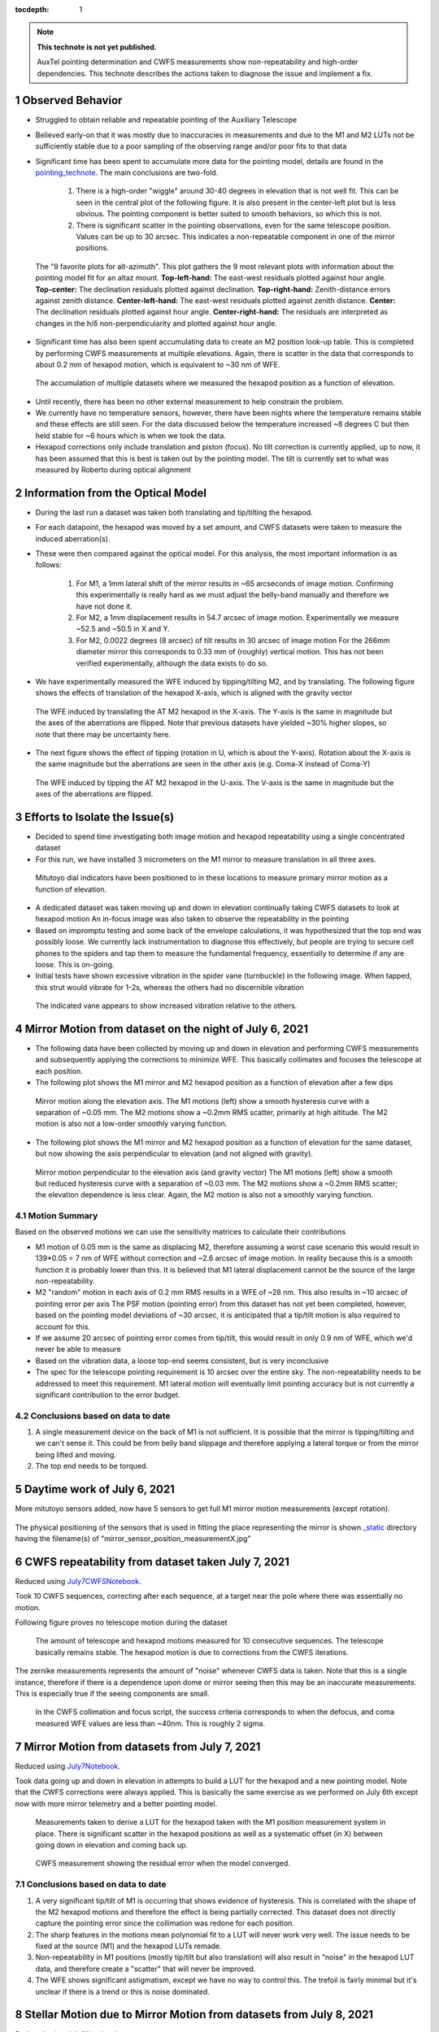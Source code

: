 ..
  Technote content.

  See https://developer.lsst.io/restructuredtext/style.html
  for a guide to reStructuredText writing.

  Do not put the title, authors or other metadata in this document;
  those are automatically added.

  Use the following syntax for sections:

  Sections
  ========

  and

  Subsections
  -----------

  and

  Subsubsections
  ^^^^^^^^^^^^^^

  To add images, add the image file (png, svg or jpeg preferred) to the
  _static/ directory. The reST syntax for adding the image is

  .. figure:: /_static/filename.ext
     :name: fig-label

     Caption text.

   Run: ``make html`` and ``open _build/html/index.html`` to preview your work.
   See the README at https://github.com/lsst-sqre/lsst-technote-bootstrap or
   this repo's README for more info.

   Feel free to delete this instructional comment.

:tocdepth: 1

.. Please do not modify tocdepth; will be fixed when a new Sphinx theme is shipped.

.. sectnum::

.. TODO: Delete the note below before merging new content to the master branch.

.. note::

   **This technote is not yet published.**

   AuxTel pointing determination and CWFS measurements show non-repeatability and high-order dependencies.
   This technote describes the actions taken to diagnose the issue and implement a fix.


Observed Behavior
=================

.. _pointing_technote: https://tstn-014.lsst.io/v/DM-30308/runs/run-202106.html

- Struggled to obtain reliable and repeatable pointing of the Auxiliary Telescope

- Believed early-on that it was mostly due to inaccuracies in measurements and due to the M1 and M2 LUTs not be sufficiently stable due to a poor sampling of the observing range and/or poor fits to that data

- Significant time has been spent to accumulate more data for the pointing model, details are found in the pointing_technote_.
  The main conclusions are two-fold.

    #. There is a high-order "wiggle" around 30-40 degrees in elevation that is not well fit.
       This can be seen in the central plot of the following figure.
       It is also present in the center-left plot but is less obvious.
       The pointing component is better suited to smooth behaviors, so which this is not.

    #. There is significant scatter in the pointing observations, even for the same telescope position.
       Values can be up to 30 arcsec. This indicates a non-repeatable component in one of the mirror positions.


.. figure:: _static/tpoint_a9plot_ia_ie_an_aw_tf_tx10_20210608_tw004.png
    :name: tpoint_a9plot_ia_ie_an_aw_tf_tx10_20210608_tw004.png
    :target: _static/tpoint_a9plot_ia_ie_an_aw_tf_tx10_20210608_tw004.png
    :alt: pointing model fit

    The "9 favorite plots for alt-azimuth".
    This plot gathers the 9 most relevant plots with information about the pointing model fit for an altaz mount.
    **Top-left-hand:** The east-west residuals plotted against hour angle.
    **Top-center:** The declination residuals plotted against declination.
    **Top-right-hand:** Zenith-distance errors against zenith distance.
    **Center-left-hand:** The east-west residuals plotted against zenith distance.
    **Center:** The declination residuals plotted against hour angle.
    **Center-right-hand:** The residuals are interpreted as changes in the h/δ non-perpendicularity and plotted against hour angle.


- Significant time has also been spent accumulating data to create an M2 position look-up table.
  This is completed by performing CWFS measurements at multiple elevations.
  Again, there is scatter in the data that corresponds to about 0.2 mm of hexapod motion, which is equivalent to ~30 nm of WFE.

.. figure:: /_static/hexapod_combined.jpg
    :name: fig-hexapod_combined
    :target: ../_static/hexapod_combined.jpg
    :alt: hexapod_original_data

    The accumulation of multiple datasets where we measured the hexapod position as a function of elevation.

- Until recently, there has been no other external measurement to help constrain the problem.

- We currently have no temperature sensors, however, there have been nights where the temperature remains stable and these effects are still seen.
  For the data discussed below the temperature increased ~8 degrees C but then held stable for ~6 hours which is when we took the data.

- Hexapod corrections only include translation and piston (focus).
  No tilt correction is currently applied, up to now, it has been assumed that this is best is taken out by the pointing model.
  The tilt is currently set to what was measured by Roberto during optical alignment


Information from the Optical Model
==================================

- During the last run a dataset was taken both translating and tip/tilting the hexapod.

- For each datapoint, the hexapod was moved by a set amount, and CWFS datasets were taken to measure the induced aberration(s).

- These were then compared against the optical model.
  For this analysis, the most important information is as follows:

    #. For M1, a 1mm lateral shift of the mirror results in ~65 arcseconds of image motion.
       Confirming this experimentally is really hard as we must adjust the belly-band manually and therefore we have not done it.

    #. For M2, a 1mm displacement results in 54.7 arcsec of image motion.
       Experimentally we measure ~52.5 and ~50.5 in X and Y.

    #. For M2, 0.0022 degrees (8 arcsec) of tilt results in 30 arcsec of image motion
       For the 266mm diameter mirror this corresponds to 0.33 mm of (roughly) vertical motion.
       This has not been verified experimentally, although the data exists to do so.

- We have experimentally measured the WFE induced by tipping/tilting M2, and by translating.
  The following figure shows the effects of translation of the hexapod X-axis, which is aligned with the gravity vector

.. figure:: /_static/hexXoffset_sensitivity.jpg
    :name: fig-hexapod_X_sensitivity
    :target: ../_static/hexXoffset_sensitivity.jpg
    :alt: fig-hexapod_X_sensitivity

    The WFE induced by translating the AT M2 hexapod in the X-axis.
    The Y-axis is the same in magnitude but the axes of the aberrations are flipped.
    Note that previous datasets have yielded ~30% higher slopes, so note that there may be uncertainty here.

- The next figure shows the effect of tipping (rotation in U, which is about the Y-axis).
  Rotation about the X-axis is the same magnitude but the aberrations are seen in the other axis (e.g. Coma-X instead of Coma-Y)

.. figure:: /_static/hexUoffset_sensitivity.jpg
    :name: fig-hexapod_U_sensitivity
    :target: ../_static/hexUoffset_sensitivity.jpg
    :alt: fig-hexapod_U_sensitivity

    The WFE induced by tipping the AT M2 hexapod in the U-axis.
    The V-axis is the same in magnitude but the axes of the aberrations are flipped.

Efforts to Isolate the Issue(s)
===============================

- Decided to spend time investigating both image motion and hexapod repeatability using a single concentrated dataset

- For this run, we have installed 3 micrometers on the M1 mirror to measure translation in all three axes.

.. figure:: /_static/mitutoyo_placements.png
    :name: fig-mitutoyo_placements
    :target: ../_static/mitutoyo_placements.png
    :alt: fig-mitutoyo_placements

    Mitutoyo dial indicators have been positioned to in these locations to measure primary mirror motion as a function of elevation.

- A dedicated dataset was taken moving up and down in elevation continually taking CWFS datasets to look at hexapod motion
  An in-focus image was also taken to observe the repeatability in the pointing

- Based on impromptu testing and some back of the envelope calculations, it was hypothesized that the top end was possibly loose.
  We currently lack instrumentation to diagnose this effectively, but people are trying to secure cell phones to the spiders and tap them to measure the fundamental frequency, essentially to determine if any are loose. This is on-going.

- Initial tests have shown excessive vibration in the spider vane (turnbuckle) in the following image.
  When tapped, this strut would vibrate for 1-2s, whereas the others had no discernible vibration

.. figure:: /_static/Struts.jpg
    :name: fig-Struts
    :target: ../_static/Struts.jpg
    :alt: fig-Struts

    The indicated vane appears to show increased vibration relative to the others.

Mirror Motion from dataset on the night of July 6, 2021
=======================================================

- The following data have been collected by moving up and down in elevation and performing CWFS measurements and subsequently applying the corrections to minimize WFE.
  This basically collimates and focuses the telescope at each position.

- The following plot shows the M1 mirror and M2 hexapod position as a function of elevation after a few dips

.. figure:: /_static/mirror_motion_on_axes_parallel_to_gravity.jpg
    :name: fig-mirror_motion_on_axes_parallel_to_gravity
    :target: ../_static/mirror_motion_on_axes_parallel_to_gravity.jpg
    :alt: fig-mirror_motion_on_axes_parallel_to_gravity

    Mirror motion along the elevation axis.
    The M1 motions (left) show a smooth hysteresis curve with a separation of ~0.05 mm.
    The M2 motions show a ~0.2mm RMS scatter, primarily at high altitude.
    The M2 motion is also not a low-order smoothly varying function.

- The following plot shows the M1 mirror and M2 hexapod position as a function of elevation for the same dataset, but now showing the axis perpendicular to elevation (and not aligned with gravity).

.. figure:: /_static/mirror_motion_on_axes_perpendicular_to_gravity.jpg
    :name: fig-mirror_motion_on_axes_perpendicular_to_gravity
    :target: ../_static/mirror_motion_on_axes_perpendicular_to_gravity.jpg
    :alt: fig-mirror_motion_on_axes_perpendicular_to_gravity

    Mirror motion perpendicular to the elevation axis (and gravity vector)
    The M1 motions (left) show a smooth but reduced hysteresis curve with a separation of ~0.03 mm.
    The M2 motions show a ~0.2mm RMS scatter; the elevation dependence is less clear.
    Again, the M2 motion is also not a smoothly varying function.


Motion Summary
--------------

Based on the observed motions we can use the sensitivity matrices to calculate their contributions

- M1 motion of 0.05 mm is the same as displacing M2, therefore assuming a worst case scenario this would result in 139*0.05 = 7 nm of WFE without correction and ~2.6 arcsec of image motion.
  In reality because this is a smooth function it is probably lower than this.
  It is believed that M1 lateral displacement cannot be the source of the large non-repeatability.

- M2 "random" motion in each axis of 0.2 mm RMS results in a WFE of ~28 nm.
  This also results in ~10 arcsec of pointing error per axis
  The PSF motion (pointing error) from this dataset has not yet been completed, however, based on the pointing model deviations of ~30 arcsec, it is anticipated that a tip/tilt motion is also required to account for this.

- If we assume 20 arcsec of pointing error comes from tip/tilt, this would result in only 0.9 nm of WFE, which we'd never be able to measure

- Based on the vibration data, a loose top-end seems consistent, but is very inconclusive

- The spec for the telescope pointing requirement is 10 arcsec over the entire sky.
  The non-repeatability needs to be addressed to meet this requirement.
  M1 lateral motion will eventually limit pointing accuracy but is not currently a significant contribution to the error budget.



Conclusions based on data to date
----------------------------------

#. A single measurement device on the back of M1 is not sufficient.
   It is possible that the mirror is tipping/tilting and we can't sense it.
   This could be from belly band slippage and therefore applying a lateral torque or from the mirror being lifted and moving.

#. The top end needs to be torqued.

Daytime work of July 6, 2021
============================

More mitutoyo sensors added, now have 5 sensors to get full M1 mirror motion measurements (except rotation).

.. figure:: /_static/mitutoyo_placements2.png
    :name: fig-mitutoyo_placements2
    :target: ../_static/mitutoyo_placements2.png
    :alt: fig-mitutoyo_placements2

The physical positioning of the sensors that is used in fitting the place representing the mirror is shown `_static </_static/>`_ directory having the filename(s) of "mirror_sensor_position_measurementX.jpg"

CWFS repeatability from dataset taken July 7, 2021
==================================================

.. _July7CWFSNotebook: https://lsst-nts-k8s.ncsa.illinois.edu/nb/user/pingraha/files/develop/ts_notebooks/pingraham/summit_notebooks/AT_20210607/CWFS_repeatability_Test-2021-07-07.ipynb?_xsrf=2%7C30ffc635%7C117a70f51a2cb57c083aec021346b1d6%7C1625867799

Reduced using July7CWFSNotebook_.

Took 10 CWFS sequences, correcting after each sequence, at a target near the pole where there was essentially no motion.

Following figure proves no telescope motion during the dataset

.. figure:: /_static/CWFS_repeatability_telescope_position.jpg
    :name: fig-CWFS_repeatability_telescope_position.jpg
    :target: ../_static/CWFS_repeatability_telescope_position.jpg
    :alt: fig-CWFS_repeatability_telescope_position.jpg

    The amount of telescope and hexapod motions measured for 10 consecutive sequences.
    The telescope basically remains stable.
    The hexapod motion is due to corrections from the CWFS iterations.

The zernike measurements represents the amount of "noise" whenever CWFS data is taken.
Note that this is a single instance, therefore if there is a dependence upon dome or mirror seeing then this may be an inaccurate measurements.
This is especially true if the seeing components are small.

.. figure:: /_static/CWFS_repeatability_zernikes.jpg
    :name: fig-CWFS_repeatability_zernikes.jpg
    :target: ../_static/CWFS_repeatability_zernikes.jpg
    :alt: fig-CWFS_repeatability_zernikes.jpg

    In the CWFS collimation and focus script, the success criteria corresponds to when the defocus, and coma measured WFE values are less than ~40nm. This is roughly 2 sigma.


Mirror Motion from datasets from July 7, 2021
=============================================
.. _July7Notebook: https://lsst-nts-k8s.ncsa.illinois.edu/nb/user/pingraha/files/develop/ts_notebooks/pingraham/summit_notebooks/AT_20210607/Hexapod_LUT_determination-2021-07-07.ipynb?_xsrf=2%7C30ffc635%7C117a70f51a2cb57c083aec021346b1d6%7C1625867799

Reduced using July7Notebook_.

Took data going up and down in elevation in attempts to build a LUT for the hexapod and a new pointing model.
Note that the CWFS corrections were always applied.
This is basically the same exercise as we performed on July 6th except now with more mirror telemetry and a better pointing model.

.. figure:: /_static/hexapod_LUT_generation_2021-07-07-M1positions.jpg
    :name: fig-hexapod_LUT_generation_2021-07-07-M1positions.jpg
    :target: ../_static/hexapod_LUT_generation_2021-07-07-M1positions.jpg
    :alt: fig-hexapod_LUT_generation_2021-07-07-M1positions.jpg

    Measurements taken to derive a LUT for the hexapod taken with the M1 position measurement system in place.
    There is significant scatter in the hexapod positions as well as a systematic offset (in X) between going down in elevation and coming back up.

.. figure:: /_static/hexapod_LUT_generation_2021-07-07-WFE_measurements.jpg
    :name: fig-hexapod_LUT_generation_2021-07-07-WFE_measurements.jpg
    :target: ../_static/hexapod_LUT_generation_2021-07-07-WFE_measurements.jpg
    :alt: fig-hexapod_LUT_generation_2021-07-07-WFE_measurements.jpg

    CWFS measurement showing the residual error when the model converged.

Conclusions based on data to date
----------------------------------

#. A very significant tip/tilt of M1 is occurring that shows evidence of hysteresis.
   This is correlated with the shape of the M2 hexapod motions and therefore the effect is being partially corrected.
   This dataset does not directly capture the pointing error since the collimation was redone for each position.

#. The sharp features in the motions mean polynomial fit to a LUT will never work very well.
   The issue needs to be fixed at the source (M1) and the hexapod LUTs remade.

#. Non-repeatability in M1 positions (mostly tip/tilt but also translation) will also result in "noise" in the hexapod LUT data, and therefore create a "scatter" that will never be improved.

#. The WFE shows significant astigmatism, except we have no way to control this.
   The trefoil is fairly minimal but it's unclear if there is a trend or this is noise dominated.


Stellar Motion due to Mirror Motion from datasets from July 8, 2021
===================================================================
.. _July8Notebook: https://lsst-nts-k8s.ncsa.illinois.edu/nb/user/pingraha/files/develop/ts_notebooks/pingraham/summit_notebooks/AT_20210607/Up-Down-Repeatability-Test-2021-07-08.ipynb?_xsrf=2%7C30ffc635%7C117a70f51a2cb57c083aec021346b1d6%7C1625867799

Reduced using July8Notebook_.

This dataset is the same as the dataset taken on the 7th, except the CWFS measurements are taken and no correction in pointing or collimation is applied.
The point of this test is to directly measure the stellar position offsets and WFE induced by the non-repeatability in the mirror tilt.
Because the LUT in the hexapod is still active, only residuals are measured.


.. figure:: /_static/Up-Down-Repeatability-Test-2021-07-08-Image_offsets.jpg
    :name: fig-Up-Down-Repeatability-Test-2021-07-08-Image offsets.jpg
    :target: ../_static/Up-Down-Repeatability-Test-2021-07-08-Image_offsets.jpg
    :alt: fig-Up-Down-Repeatability-Test-2021-07-08-Image_offsets.jpg

    Measurements taken to using the LUT for the hexapod with the M1 position measurement system in place.
    The orange and blue curves show two separate runs of the same dataset.

.. figure:: /_static/Up-Down-Repeatability-Test-2021-07-08-WFE.jpg
    :name: fig-Up-Down-Repeatability-Test-2021-07-08-WFE.jpg
    :target: ../_static/Up-Down-Repeatability-Test-2021-07-08-WFE.jpg
    :alt: fig-Up-Down-Repeatability-Test-2021-07-08-WFE.jpg

    CWFS measurement showing the measured error at each elevation.
    No corrections from these measurements were applied.


Conclusions based on data to date
---------------------------------

#. The tilts in M1 and the image motion seen on the sensor are very similar in shape and size.
   Even the hysteresis is seen.
   This is very strong evidence that the M1 motion is causing the pointing non-repeatability.

#. The WFE shows large amount of astigmatism and the trefoil curves have different shapes.
   This makes me inclined to believe there is inaccuracies in the WFE outputs being derived for (at least) these Zernikes.


Closed-Dome Pressure Reduction tests from July 15, 2021
=======================================================
.. _July15Notebook: https://lsst-nts-k8s.ncsa.illinois.edu/nb/user/pingraha/files/develop/ts_notebooks/pingraham/summit_notebooks/AT_20210607/M1_Mirror_motion-ClosedDomeTests-2021-07-15.ipynb

Reduced using July15Notebook_.


On July 15th, a series of closed-dome tests were performed to look at how reducing the pressure under M1 relates to the mirror motion.
It was determined that a reduction in pressure by 10% of the maximum results in the mirror not tilting (or lifting) a significant amount.

.. figure:: /_static/M1_Mirror_motion-ClosedDomeTests-2021-07-15_10percent.jpg
    :name: fig-M1_Mirror_motion-ClosedDomeTests-2021-07-15_10percent.jpg
    :target: ../_static/M1_Mirror_motion-ClosedDomeTests-2021-07-15_10percent.jpg
    :alt: fig-M1_Mirror_motion-ClosedDomeTests-2021-07-15_10percent.jpg

    An offset by 10% of the maximum pressure resulted in no mirror lifting.
    Note that the hexapod positions (the center row of plots) is not indicative of anything as it is simply following the loaded LUT.

On-Sky Pressure Reduction tests from July 27, 2021
==================================================
.. _July27Notebook: https://lsst-nts-k8s.ncsa.illinois.edu/nb/user/pingraha/files/develop/ts_notebooks/pingraham/summit_notebooks/AT_20210607/Pressure_reduction_Test-2021-07-27.ipynb

Reduced using July27Notebook_.

A very quick on-sky test was performed to look at image quality for the reduced pressure.
Collimation and Focus were performed at each position since it was known the hexapod LUTs would no longer apply.
The following plot shows how the motions of M1 and hexapod are greatly reduced.
By eye, the images looked reasonable, but no detailed analysis was performed as we know this to be a (very) non-ideal and unrealistic LUT.

.. figure:: /_static/Pressure_reduction_initial_on_sky_test.jpg
    :name: fig-Pressure_reduction_initial_on_sky_test.jpg
    :target: ../_static/Pressure_reduction_initial_on_sky_test.jpg
    :alt: fig-Pressure_reduction_initial_on_sky_test.jpg

    This set of tests demonstrates that a reduction in pressure may lead to a more stabilized M1 and possibly not require a significant decrease in image quality.
    Clearly a more detailed test is required.

Tensioning the Top-end Spider Vanes, August 12, 2021
====================================================

.. _FEA_analysis: https://docushare.lsstcorp.org/docushare/dsweb/Services/Document-37930

Based on an FEA_analysis_ by Myung Cho, the top-end spider vanes were torqued to their proper values in order to ensure no top-end motion should occur.
Ideally this would mitigate both any suspected windshake and hysteresis due to the vanes going between compression and tension.

During the tensioning, performed by Roberto Tighe and Mario Rivera, no tilting of the hexapod was observed.
It is expected that the alignment for the run should be pretty close to what it was previously.

Deriving a new M1 Look-up Table
===============================
.. _M1_mirror_testing-2021-08-09: https://lsst-nts-k8s.ncsa.illinois.edu/nb/user/pingraha/files/develop/ts_notebooks/pingraham/summit_notebooks/AT_20210607/M1_mirror_testing-2021-08-09.ipynb

.. _M1_Mirror_motion-ClosedDomeTests-2021-08-09: https://lsst-nts-k8s.ncsa.illinois.edu/nb/user/pingraha/files/develop/ts_notebooks/pingraham/summit_notebooks/AT_202108/M1_Mirror_motion-ClosedDomeTests-2021-08-09.ipynb

The data discussed in this section was taken using M1_mirror_testing-2021-08-09_ and reduced using M1_Mirror_motion-ClosedDomeTests-2021-08-09_.

The original M1 LUT was derived according the proceedure detailed in `TSTN-012 <https://tstn-012.lsst.io/>`_.
In this new M1 LUT, the pressure is determined by looking at what the maximum pressure can be applied before lifting the mirror (and therefore seeing a large tilt).
In short, a series of runs moving the telescope over the range in elevations at constant pressures offsets from teh LUT were performed, altering the pressure in intervals of ~1% of the maximum pressure in the original LUT.
The invervals were determined by using a scale factor which was used to calculate the pressure offset as follows:

.. code-block:: python

    await atcs.rem.ataos.cmd_offset.set_start(m1=starting_pressure*(1-scale_factor))

Therefore a positive scale factor results in a negative offset to the pressure LUT.

Then the piece of each curve right before the mirror lifting extracted as the "best pressure" for each range in elevation.
The following shows the mirror motion for each dip in elevation corresponding to different scale factors.

.. _fig-scalefactors:
.. figure:: /_static/scale_factor_plots.jpg
    :name: fig-scale_factor_plots.jpg
    :target: ../_static/scale_factor_plots.jpg
    :alt: fig-scale_factor_plots.jpg

    This set of tests shows how the mirror lift varies as a function of pressure applied to M1.

By manually selecting which elevation range from each curve, a new M1 LUT can be derived.
The following plot shows what happens when snippets of each curve are used to derive a new pressure versus elevation relationship.
The methodology is to fit a polynomial to the pressure vs elevation relationship, then when this function is used it will result in the mirror motions seen in these plots, except smoothed out since it'll be a continuous function.

.. _fig-piecemeal:
.. figure:: /_static/piecemeal_pressure_plots.jpg
    :name: fig-piecemeal_pressure_plots.jpg
    :target: ../_static/piecemeal_pressure_plots.jpg
    :alt: fig-piecemeal_pressure_plots.jpg

    The amalgamation of selected ranges from the runs shown in Figure fig-scalefactors_.


To derive the new M1 LUT, which is used in the `configuration file <https://github.com/lsst-ts/ts_config_attcs/blob/v0.8.2.alpha.5/ATAOS/v3/m1_hex_20210817_v3.yaml>`_ that was used for the following observing runs, the following polynomial fit was used.
Note that the configuration file includes hexapod LUT values derived from data in the following sections.

.. _fig-pressure_vs_elevation:
.. figure:: /_static/pressure_vs_elevation.jpg
    :name: fig-pressure_vs_elevation.jpg
    :target: ../_static/pressure_vs_elevation.jpg
    :alt: fig-pressure_vs_elevation.jpg

    The fit to the newly derived pressure versus elevation relationship based on when the mirror lifts from the hardpoints.

Closed dome tests using this LUT confirmed the performance on 2021-08-12.

Issues at low elevation
-----------------------
.. _M1_Mirror_motion-ClosedDomeTests-2021-08-17: https://lsst-nts-k8s.ncsa.illinois.edu/nb/user/pingraha/files/develop/ts_notebooks/pingraham/summit_notebooks/AT_202108/M1_Mirror_motion-ClosedDomeTests-2021-08-17.ipynb

Data in this section was analyzed using M1_Mirror_motion-ClosedDomeTests-2021-08-17_.

It has been observed that for elevations below ~27 degrees or so there is an odd behaviour in the measured M1 mirror pressure.
It shows that there are spikes in pressure that occur and therefore lift the mirror off the hardpoints.
This has been traced to the M1 pressure transducer lower pressure limit.
When operated below the limit, then subsequently in the proper range, a spike is seen.
A new pressure transducer with a larger range is now being procured.
For the following runs we have decided to keep the pressure above ~6.5 PSI, which corresponds to an elevation of ~30 (TBR).

.. _fig-transducer_issues:
.. figure:: /_static/transducer_induced_spike.jpg
    :name: fig-transducer_induced_spike.jpg
    :target: ../_static/transducer_induced_spike.jpg
    :alt: fig-transducer_induced_spike.jpg

    The pressure spikes, which leads to the lifting of the mirror, at low elevation due to exceeding the functional ranges of the pressure Omega pressure transducer.


Testing the new LUTs - Aug 17, 2021
===================================

.. _Up-Down-Repeatability-Test-2021-08-17: https://lsst-nts-k8s.ncsa.illinois.edu/nb/user/pingraha/files/develop/ts_notebooks/pingraham/summit_notebooks/AT_202108/Up-Down-Repeatability-Test-2021-08-17.ipynb

Data in this section was analyzed using Up-Down-Repeatability-Test-2021-08-17_.


The first night of a three night observing run (two nights of which were weathered out), used the new M1 LUT then consisted of:

#. Deriving new hexapod LUTs by performing collimation and focus at multiple elevations

#. Deriving a new pointing model

#. Testing the image quality by performing dips in elevation and observing the PSF FWHM compared to the DIMM measured seeing.

The data used to derive the hexapod LUTs consisted of performing collimation and focus for a range of elevations.
The average PSF was also determined and compared against the measured DIMM seeing.
It should be noted that the seeing data was quite variable throughout the night, but did contain regions of decent seeing.
None of the testing performed during this night made any effort to align with good seeing patches, the observations came with whatever seeing was currently occurring.

.. _fig-DIMM:
.. figure:: /_static/DIMM_data.jpg
    :name: fig-DIMM_data.jpg
    :target: ../_static/DIMM_data.jpg
    :alt: fig-DIMM_data.jpg

    The seeing as measured by the LSST DIMM.

The following figure shows the difference in PSF width and DIMM seeing as a function of the elevation for the dataset used to derive the hexapod LUT.
Because a collimation and focus sequence is run at each position, one would naively expect to see a small offset between the measured DIMM values and measured PSFs from LATISS, combined with a dependence on the elevation.

.. figure:: /_static/2021-08-17_LUT_determination_dataset.jpg
    :name: 2021-08-17_LUT_determination_dataset.jpg
    :target: ../_static/2021-08-17_LUT_determination_dataset.jpg
    :alt: fig-2021-08-17_LUT_determination_dataset.jpg

    The measured offsets between the measured seeing an DIMM measurements are relatively small, but very noisy.
    Surprisingly there is no elevation dependence, however, during the three sequences the seeing values ranged from 0.8 to 1.4 arcseconds if the large outliers (one in red and one in blue, which correspond to the same outliners in this plot) are omitted.

The WFE measured at each position (after collimation and focus) is shown in the following plot.
Again, curious amounts of astigmatism and trefoil appear

.. figure:: /_static/2021-08-17_LUT_determination_dataset_WFE.jpg
    :name: 2021-08-17_LUT_determination_dataset_WFE.jpg
    :target: ../_static/2021-08-17_LUT_determination_dataset_WFE.jpg
    :alt: fig-2021-08-17_LUT_determination_dataset_WFE.jpg

    The measured Zernikes after collimation+focus correction for each elevation for each dataset.
    The coma and defocus (which are controlled by the hexapod) are well corrected, the astigmatism and trefoil values are interesting but suspect to errors.

Verification of the LUTs from Imagery Data
------------------------------------------

.. _Up-Down-Repeatability-Test-2021-08-17-Verification: https://lsst-nts-k8s.ncsa.illinois.edu/nb/user/pingraha/files/develop/ts_notebooks/pingraham/summit_notebooks/AT_202108/Up-Down-Repeatability-Test-2021-08-17-Verification.ipynb

Data in this section was analyzed using Up-Down-Repeatability-Test-2021-08-17-Verification_.

Two dips in elevation were performed taking imagery data (and not CWFS measurements) at multiple elevations.
All corrections were performed using the ATAOS and LUTs only.
Seeing ranged from ~0.85 to ~1.3 and there were no major outliers.

.. figure:: /_static/2021-08-17_verification_dataset.jpg
    :name: 2021-08-17_verification_dataset.jpg
    :target: ../_static/2021-08-17_verification_dataset.jpg
    :alt: fig-2021-08-17_verification_dataset.jpg

    The measured offsets between the measured seeing an DIMM measurements are relatively small, but an azimuthal dependence is observed.

It is possible that the azimuthal dependence comes from mirror hysteresis, but it could also be a result of the atmosphere.
More data in more stable conditions are required to properly identify and diagnose remaining issues.

Verification of the Pointing Data
---------------------------------

The pointing improved very noticably due to the higher repeatability of the measurements since the M1 tilting issues have been mitigated.
An early pointing model based on a small number of stars was loaded and used and showed remarkable improvement.
A new pointing model has been created, based on a larger but still relatively low number of stars, which has a ~5 arcsec RMS.
Unfortunately, this new model could not be verified due to the remainder of the run being weathered out.

Conclusions based on data to date
---------------------------------

#. The tilting in M1 is now greatly reduced and is much smaller in magnitude (~10 arcsec) and hysteresis (~2 arcsec).

#. Any issues from M2 motion are not easily separable using the on-sky data but if issues remain they appear small.

#. There is still suspect behaviour in the CWFS data, particularly in the astigmatism and possibly the trefoil data

#. A lack of azimuthal dependence in data used to derive the LUT suggests mirror and/or dome seeing is dominating the PSF aberrations. This is also consistent with requiring long (~20s) images to get stable PSFs.

#. The pointing has improved significantly but is still requires verification and a more detailed model.

#. The pressure transducer for the M1 pneumatics system requires replacement prior to moving to lower altitudes.



.. Add content here.
    The optical model says that for a 1 mm shift of the mirror, all in one axis, there is ~65 arcsec of image motion. Note that we measure ~0.14 mm of mirror motion... i think.
    For M2, if we displace it by 1mm, the model says we should get 54.7 arcsec of image motion, We measured ~52.5 and ~50.5 arcsec per mm on sky. I'm not sure why there is a discrepancy... (edited)

    Patrick Ingraham  8:33 PM
    So essentially any error we see from the primary mirror motion is below 10 arcseconds, and that would be complete uncorrected. We're obviously doing some amount of correction so i'm sure it's a small fraction of that.

    Patrick Ingraham  8:47 PM
    to get 30 arcsec of image motion, this requires a tilt of ~0.0022 degrees (8 arcsec) on M2. For a 266mm diameter mirror that's 0.33mm of motion at the edge.
    8:49
    my bet is that the top end is loose and we're seeing hysteresis
.. Make in-text citations with: :cite:`bibkey`.

.. .. bibliography:: local.bib lsstbib/books.bib lsstbib/lsst.bib lsstbib/lsst-dm.bib lsstbib/refs.bib lsstbib/refs_ads.bib
..    :style: lsst_aa
